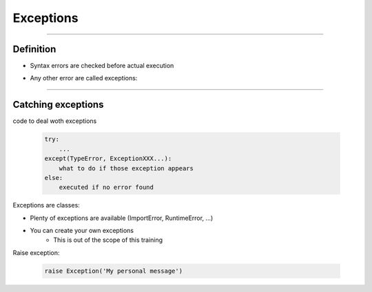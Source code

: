 Exceptions
==========

----

Definition
----------

- Syntax errors are checked before actual execution
- Any other error are called exceptions:

    .. image:: img/exceptionsoutput.png
        :width: 500px
        :height: 400px
----


Catching exceptions
-------------------

code to deal woth exceptions

    .. code-block:: python

        try:
            ...
        except(TypeError, ExceptionXXX...):
            what to do if those exception appears
        else:
            executed if no error found


Exceptions are classes:

- Plenty of exceptions are available (ImportError, RuntimeError, ...)
- You can create your own exceptions
    - This is out of the scope of this training

Raise exception:

    .. code-block:: python

        raise Exception('My personal message')